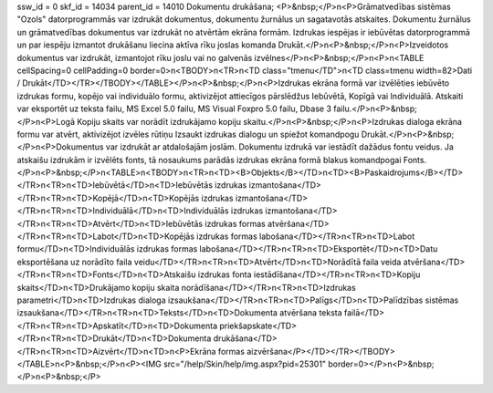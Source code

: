ssw_id = 0skf_id = 14034parent_id = 14010Dokumentu drukāšana;<P>&nbsp;</P>\n<P>Grāmatvedības sistēmas "Ozols" datorprogrammās var izdrukāt dokumentus, dokumentu žurnālus un sagatavotās atskaites. Dokumentu žurnālus un grāmatvedības dokumentus var izdrukāt no atvērtām ekrāna formām. Izdrukas iespējas ir iebūvētas datorprogrammā un par iespēju izmantot drukāšanu liecina aktīva rīku joslas komanda Drukāt.</P>\n<P>&nbsp;</P>\n<P>Izveidotos dokumentus var izdrukāt, izmantojot rīku joslu vai no galvenās izvēlnes</P>\n<P>&nbsp;</P>\n<P>\n<TABLE cellSpacing=0 cellPadding=0 border=0>\n<TBODY>\n<TR>\n<TD class="tmenu</TD">\n<TD class=tmenu width=82>Dati / Drukāt</TD></TR></TBODY></TABLE></P>\n<P>&nbsp;</P>\n<P>Izdrukas ekrāna formā var izvēlēties iebūvēto izdrukas formu, kopējo vai individuālo formu, aktivizējot attiecīgos pārslēdžus Iebūvētā, Kopīgā vai Individuālā. Atskaiti var eksportēt uz teksta failu, MS Excel 5.0 failu, MS Visual Foxpro 5.0 failu, Dbase 3 failu.</P>\n<P>&nbsp;</P>\n<P>Logā Kopiju skaits var norādīt izdrukājamo kopiju skaitu.</P>\n<P>&nbsp;</P>\n<P>Izdrukas dialoga ekrāna formu var atvērt, aktivizējot izvēles rūtiņu Izsaukt izdrukas dialogu un spiežot komandpogu Drukāt.</P>\n<P>&nbsp;</P>\n<P>Dokumentus var izdrukāt ar atdalošajām joslām. Dokumentu izdrukā var iestādīt dažādus fontu veidus. Ja atskaišu izdrukām ir izvēlēts fonts, tā nosaukums parādās izdrukas ekrāna formā blakus komandpogai Fonts.</P>\n<P>&nbsp;</P>\n<TABLE>\n<TBODY>\n<TR>\n<TD><B>Objekts</B></TD>\n<TD><B>Paskaidrojums</B></TD></TR>\n<TR>\n<TD>Iebūvētā</TD>\n<TD>Iebūvētās izdrukas izmantošana</TD></TR>\n<TR>\n<TD>Kopējā</TD>\n<TD>Kopējās izdrukas izmantošana</TD></TR>\n<TR>\n<TD>Individuālā</TD>\n<TD>Individuālās izdrukas izmantošana</TD></TR>\n<TR>\n<TD>Atvērt</TD>\n<TD>Iebūvētās izdrukas formas atvēršana</TD></TR>\n<TR>\n<TD>Labot</TD>\n<TD>Kopējās izdrukas formas labošana</TD></TR>\n<TR>\n<TD>Labot formu</TD>\n<TD>Individuālās izdrukas formas labošana</TD></TR>\n<TR>\n<TD>Eksportēt</TD>\n<TD>Datu eksportēšana uz norādīto faila veidu</TD></TR>\n<TR>\n<TD>Atvērt</TD>\n<TD>Norādītā faila veida atvēršana</TD></TR>\n<TR>\n<TD>Fonts</TD>\n<TD>Atskaišu izdrukas fonta iestādīšana</TD></TR>\n<TR>\n<TD>Kopiju skaits</TD>\n<TD>Drukājamo kopiju skaita norādīšana</TD></TR>\n<TR>\n<TD>Izdrukas parametri</TD>\n<TD>Izdrukas dialoga izsaukšana</TD></TR>\n<TR>\n<TD>Palīgs</TD>\n<TD>Palīdzības sistēmas izsaukšana</TD></TR>\n<TR>\n<TD>Teksts</TD>\n<TD>Dokumenta atvēršana teksta failā</TD></TR>\n<TR>\n<TD>Apskatīt</TD>\n<TD>Dokumenta priekšapskate</TD></TR>\n<TR>\n<TD>Drukāt</TD>\n<TD>Dokumenta drukāšana</TD></TR>\n<TR>\n<TD>Aizvērt</TD>\n<TD>\n<P>Ekrāna formas aizvēršana</P></TD></TR></TBODY></TABLE>\n<P>&nbsp;</P>\n<P><IMG src="/help/Skin/help/img.aspx?pid=25301" border=0></P>\n<P>&nbsp;</P>\n<P>&nbsp;</P>